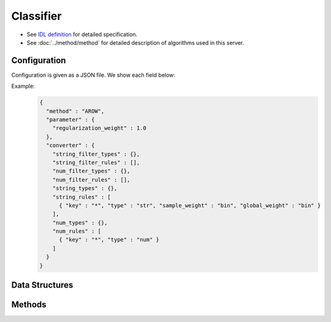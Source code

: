 Classifier
----------

* See `IDL definition <https://github.com/jubatus/jubatus/blob/master/jubatus/server/server/classifier.idl>`_ for detailed specification.
* See :doc:`../method/method` for detailed description of algorithms used in this server.

Configuration
~~~~~~~~~~~~~

Configuration is given as a JSON file.
We show each field below:

.. describe:: method

   Specify classificaiton algorithm.
   You can use these algorithms.

   .. table::

      ================ ====================================================================== =====================
      Value            Method                                                                 Classifier type
      ================ ====================================================================== =====================
      ``"perceptron"`` Use perceptron.                                                        linear classifier
      ``"PA"``         Use Passive Aggressive (PA). [Crammer06]_                              linear classifier
      ``"PA1"``        Use PA-I. [Crammer06]_                                                 linear classifier
      ``"PA2"``        Use PA-II. [Crammer06]_                                                linear classifier
      ``"CW"``         Use Confidence Weighted Learning. [Dredze08]_                          linear classifier
      ``"AROW"``       Use Adaptive Regularization of Weight vectors. [Crammer09b]_           linear classifier
      ``"NHERD"``      Use Normal Herd. [Crammer10]_                                          linear classifier
      ``"NN"``         Use an inplementation of ``nearest_neighbor``                          k-Nearest Neighbor
      ``"cosine"``     Use the result of nearest neighbor search by cosine similarity [1]_    k-Nearest Neighbor
      ``"euclidean"``  Use the result of nearest neighbor search by euclidean distance [1]_   k-Nearest Neighbor
      ================ ====================================================================== =====================

   .. [1] These algorithms don't support ``delete_label`` API and ``unlearner`` option

.. describe:: parameter

   Specify parameters for the algorithm.
   Its format differs for each ``method``.
   Note that adequate value for ``refularization_weight`` differ for each algorithm.

   Specify parameters for the algorithm.
   Its format differs for each ``method``.

   common
     :unlearner:
        Specify unlearner strategy.
        If you don't use unlearner function, you can omit this parameter.
        You can specify ``unlearner`` strategy described in :doc:`api_unlearner`.
        Labels will be deleted based on strategy specified here.
        When ``method`` is ``"NN"``, each data ( ``labeled_datum``, not labels) will be deleted.

     :unlearner_parameter:
        Specify unlearner parameter.
        You can specify ``unlearner_parameter`` :doc:`api_unlearner`.
        You cannot omit this parameter if you specify ``unlearner``.
        Labels (or data) in excess of this number will be deleted automatically.

     note: ``unlearner`` and ``unlearner_parameter`` **can be omitted** .

   perceptron
     None

   PA
     None

   PA1
     :regularization_weight:
        Sensitivity to learning rate.
        The bigger it is, the ealier you can train, but more sensitive to noise.
        It corresponds to :math:`C` in the original paper [Crammer06]_.
        (Float)

        * Range: 0.0 < ``regularization_weight``

   PA2
     :regularization_weight:
        Sensitivity to learning rate.
        The bigger it is, the ealier you can train, but more sensitive to noise.
        It corresponds to :math:`C` in the original paper [Crammer06]_.
        (Float)

        * Range: 0.0 < ``regularization_weight``

   CW
     :regularization_weight:
        Sensitivity to learning rate.
        The bigger it is, the ealier you can train, but more sensitive to noise.
        It corresponds to :math:`\phi` in the original paper [Dredze08]_.
        (Float)

        * Range: 0.0 < ``regularization_weight``

   AROW
     :regularization_weight:
        Sensitivity to learning rate.
        The bigger it is, the ealier you can train, but more sensitive to noise.
        It corresponds to :math:`1/r` in the original paper [Crammer09b]_.
        (Float)

        * Range: 0.0 < ``regularization_weight``

   NHERD
     :regularization_weight:
        Sensitivity to learning rate.
        The bigger it is, the ealier you can train, but more sensitive to noise.
        It corresponds to :math:`C` in the original paper [Crammer10]_.
        (Float)

        * Range: 0.0 < ``regularization_weight``

   NN
     :method:
        Specify algorithm for nearest neighbor.
        Refer to :doc:`api_nearest_neighbor` for the list of algorithms available.

     :parameter:
        Specify parameters for the algorithm.
        Refer to :doc:`api_nearest_neighbor` for the list of parameters.

     :nearest_neighbor_num:
        Number of data which is used for calculating scores.
        (Integer)

        * Range: 1 <= ``nearest_neighbor_num``

     :local_sensitivity:
        Sensitivity used for caliculating scores.
        When it is bigger, near data are weighted much more.
        When it is 0, all data will be treated as same weight.
        (Float)

        * Range: 0.0 <= ``local_sensitivity``

   cosine
     :nearest_neighbor_num:
        Number of data which is used for calculating scores.
        (Integer)

        * Range: 1 <= ``nearest_neighbor_num``

     :local_sensitivity:
        Sensitivity used for caliculating scores.
        When it is bigger, near data are weighted much more.
        When it is 0, all data will be treated as same weight.
        (Float)

        * Range: 0.0 <= ``local_sensitivity``

   euclidean
     :nearest_neighbor_num:
        Number of data which is used for calculating scores.
        (Integer)

        * Range: 1 <= ``nearest_neighbor_num``

     :local_sensitivity:
        Sensitivity used for caliculating scores.
        When it is bigger, near data are weighted much more.
        When it is 0, all data will be treated as same weight.
        (Float)

        * Range: 0.0 <= ``local_sensitivity``

.. describe:: converter

   Specify configuration for data conversion.
   Its format is described in :doc:`../fv_convert/fv_convert`.


Example:
  .. code-block:: javascript

     {
       "method" : "AROW",
       "parameter" : {
         "regularization_weight" : 1.0
       },
       "converter" : {
         "string_filter_types" : {},
         "string_filter_rules" : [],
         "num_filter_types" : {},
         "num_filter_rules" : [],
         "string_types" : {},
         "string_rules" : [
           { "key" : "*", "type" : "str", "sample_weight" : "bin", "global_weight" : "bin" }
         ],
         "num_types" : {},
         "num_rules" : [
           { "key" : "*", "type" : "num" }
         ]
       }
     }


Data Structures
~~~~~~~~~~~~~~~

.. mpidl:message:: estimate_result

   Represents a result of classification.

   .. mpidl:member:: 0: string label

      Represents an estimated label.

   .. mpidl:member:: 1: double score

      Represents a probability value for the ``label``.
      Higher ``score`` value means that the estimated label is more confident.

   .. code-block:: c++

      message estimate_result {
        0: string label
        1: double score
      }

.. mpidl:message:: labeled_datum

   Represents a datum with its label.

   .. mpidl:member:: 0: string label

      Represents a label of this datum.

   .. mpidl:member:: 1: datum data

      Represents a datum.

   .. code-block:: c++

      message labeled_datum {
        0: string label
        1: datum data
      }


Methods
~~~~~~~

.. mpidl:service:: classifier

   .. mpidl:method:: int train(0: list<labeled_datum> data)

      :param data:  list of tuple of label and :mpidl:type:`datum`
      :return:      Number of trained datum (i.e., the length of the ``data``)

      Trains and updates the model.
      ``labeled_datum`` is a tuple of :mpidl:type:`datum` and its label.
      This API is designed to accept bulk update with list of ``labeled_datum``.

   .. mpidl:method:: list<list<estimate_result> > classify(0: list<datum> data)

      :param data:  list of datum to classify
      :return:      List of list of :mpidl:type:`estimate_result`, in order of given :mpidl:type:`datum`

      Estimates labels from given ``data``.
      This API is designed to accept bulk classification with list of :mpidl:type:`datum`.

   .. mpidl:method:: map<string, ulong> get_labels()

      :return:     Pairs of label and the number of trained data

      Returns the number of trained data for each label.
      If method is ``NN`` , the number of trained data that are deleted by ``unlearner`` is not include in this count.

   .. mpidl:method:: bool set_label(0: string new_label)

      :param new_label: name of new label
      :return:          True if the new label was not exist. False if the label already exists.

      Append new label.
      If the label is already exist, it fails.
      New label is add when label found in ``train`` method argument, too.

   .. mpidl:method:: bool delete_label(0: string target_label)

      :param target_label: deleting label name
      :return:          True if jubatus success to delete label. False if the label is not exists.

      Deleting label.
      True if jubatus success to delete. False if the label is not exists.

